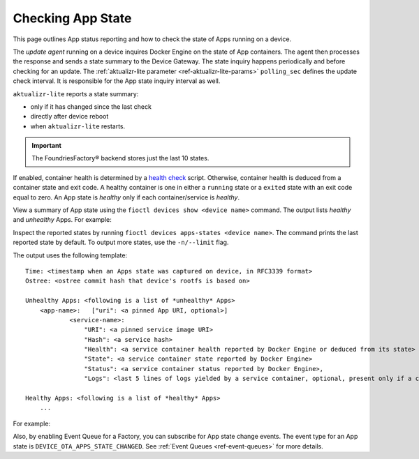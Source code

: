 .. _tutorial-compose-app-checking-app-state:

Checking App State
^^^^^^^^^^^^^^^^^^

This page outlines App status reporting and how to check the state of Apps running on a device.

The *update agent* running on a device inquires Docker Engine on the state of App containers.
The agent then processes the response and sends a state summary to the Device Gateway.
The state inquiry happens periodically and before checking for an update.
The :ref:`aktualizr-lite parameter <ref-aktualizr-lite-params>` ``polling_sec`` defines the update check interval.
It is responsible for the App state inquiry interval as well.

``aktualizr-lite`` reports a state summary:

- only if it has changed since the last check
- directly after device reboot
- when ``aktualizr-lite`` restarts.

.. Important:: The FoundriesFactory® backend stores just the last 10 states.

If enabled, container health is determined by a `health check`_ script.
Otherwise, container health is deduced from a container state and exit code.
A healthy container is one in either a ``running`` state or a ``exited`` state with an exit code equal to zero.
An App state is *healthy* only if each container/service is *healthy*.

View a summary of App state using the ``fioctl devices show <device name>`` command.
The output lists *healthy* and *unhealthy* Apps. For example:

.. prompt:: text

        fioctl devices show 58e6e47d-3d2c-415b-afa4-cdc5e0229355

        UUID:		58e6e47d-3d2c-415b-afa4-cdc5e0229355
        Owner:		5e9dc69d7407c5010eed1c5a
        Factory:	<factory>
        Production:	false
        Up to date:	true
        Target:		intel-corei7-64-lmp-1526 / sha256(d6c101e33e6403f8c9aac18b8f8b1393a6b6866eead53631756c90f97b2838eb)
        Ostree Hash:	d6c101e33e6403f8c9aac18b8f8b1393a6b6866eead53631756c90f97b2838eb
        Created At:	2022-08-12T12:58:28+00:00
        Created By:	5e9dc69d7407c5010eed1c5a
        Last Seen:	2022-08-12T13:21:04+00:00
        Tag:		master
        Docker Apps:	app-03,app-04,app-05,app-06,one-shot,one-shot-failing
        Healthy Apps:	one-shot
        Unhealthy Apps:	one-shot-failing,app-06,app-05,app-04,app-03


Inspect the reported states by running ``fioctl devices apps-states <device name>``.
The command prints the last reported state by default.
To output more states, use the ``-n/--limit`` flag.

The output uses the following template:

::

    Time: <timestamp when an Apps state was captured on device, in RFC3339 format>
    Ostree: <ostree commit hash that device's rootfs is based on>

    Unhealthy Apps: <following is a list of *unhealthy* Apps>
        <app-name>:   ["uri": <a pinned App URI, optional>]
                <service-name>:
                    "URI": <a pinned service image URI>
                    "Hash": <a service hash>
                    "Health": <a service container health reported by Docker Engine or deduced from its state>
                    "State": <a service container state reported by Docker Engine>
                    "Status": <a service container status reported by Docker Engine>,
                    "Logs": <last 5 lines of logs yielded by a service container, optional, present only if a container is unhealthy>

    Healthy Apps: <following is a list of *healthy* Apps>
        ...


For example:

.. prompt:: text

        fioctl devices apps-states 58e6e47d-3d2c-415b-afa4-cdc5e0229355

        Time:	2022-08-12T13:02:29Z
        Hash:	d6c101e33e6403f8c9aac18b8f8b1393a6b6866eead53631756c90f97b2838eb
        Unhealthy Apps:
            app-04
                python-www:
                    URI:	hub.foundries.io/factory/app-04@sha256:e03d32df200df34b329672f88040b3d3e73c3daec3de13bdc7f1e7ae214079d7
                    Hash:	e1d31eb6da9212897b65e3a1540b48c28ffed8aaba10957119644cb4735056b5
                    Health:	unhealthy
                    State:	exited
                    Status:	Exited (137) 6 seconds ago

            app-03
                python-www-unhealthy:
                    URI:	hub.foundries.io/factory/app-03@sha256:46793e7be135b55ad25bb5534fe08fcaac4020bcbea993cf951aa81a3a6195a1
                    Hash:	f9fb1e2d6e45910622ea07515694e42e2537a244ce1a5f8a135109b063b24e07
                    Health:	unhealthy
                    State:	exited
                    Status:	Exited (137) 6 seconds ago
                python-www-healthy:
                    URI:	hub.foundries.io/factory/app-03@sha256:46793e7be135b55ad25bb5534fe08fcaac4020bcbea993cf951aa81a3a6195a1
                    Hash:	510755297019574f03ffa9ccf7c5844c6858600c142b8f639c0876e3a34050dd
                    Health:	unhealthy
                    State:	exited
                    Status:	Exited (137) 6 seconds ago
                    Logs:
                     | <127.0.0.1 - - [12/Aug/2022 13:02:13] "GET / HTTP/1.1" 200 -
                     | <127.0.0.1 - - [12/Aug/2022 13:02:14] "GET / HTTP/1.1" 200 -
                     | <127.0.0.1 - - [12/Aug/2022 13:02:15] "GET / HTTP/1.1" 200 -
                     | <127.0.0.1 - - [12/Aug/2022 13:02:16] "GET / HTTP/1.1" 200 -
                     | <127.0.0.1 - - [12/Aug/2022 13:02:17] "GET / HTTP/1.1" 200 -
                     |

            one-shot-failing
                one-shot-app:
                    URI:	hub.foundries.io/factory/alpine@sha256:aef972662b84a23eb55b87caec80967f2c6a1d6f697cb16822bf75e2bfece82a
                    Hash:	8022ec49a307494af0fbffea90ac32e7eb3da4eb894d24b262651a296f31d090
                    Health:	unhealthy
                    State:	exited
                    Status:	Exited (1) 2 minutes ago

            app-06
                python-www:
                    URI:	hub.foundries.io/factory/app-06@sha256:cedad68098623033c60f7ee69c6a45da337aa66cfb9d610deb8a7c2b5de74e44
                    Hash:	5e37e8078a673d2970db60f65a4bb47fc504a3f63945bc8b66d0ee16e3649727
                    Health:	unhealthy
                    State:	exited
                    Status:	Exited (137) 6 seconds ago

            app-05
                python-www:
                    URI:	hub.foundries.io/factory/app-05@sha256:0ec7cd4f8e0443f26f5d1173a6415cb394bebebb9c50339ea1e7a396988c4e63
                    Hash:	f1d3106d102f615c90685fe0de7f472e4a7ac402dfe22489250975b42ed0a432
                    Health:	unhealthy
                    State:	exited
                    Status:	Exited (137) 58 seconds ago

        Healthy Apps:
            one-shot
                one-shot-app:
                    URI:	hub.foundries.io/factory/alpine@sha256:aef972662b84a23eb55b87caec80967f2c6a1d6f697cb16822bf75e2bfece82a
                    Hash:	8022ec49a307494af0fbffea90ac32e7eb3da4eb894d24b262651a296f31d090
                    Health:	healthy
                    State:	exited
                    Status:	Exited (0) 2 minutes ago


Also, by enabling Event Queue for a Factory, you can subscribe for App state change events.
The event type for an App state is ``DEVICE_OTA_APPS_STATE_CHANGED``. See :ref:`Event Queues <ref-event-queues>` for more details.


.. _health check:
   https://docs.docker.com/engine/reference/builder/#healthcheck
